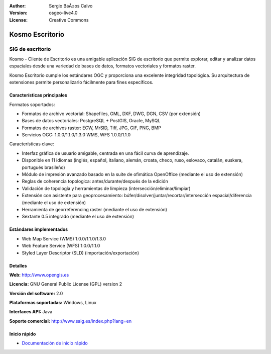 :Author: Sergio BaÃ±os Calvo
:Version: osgeo-live4.0
:License: Creative Commons

.. _kosmo-overview:

.. image:: ../../images/project_logos/logo-Kosmo.png
  :scale: 100 %
  :alt: project logo
  :align: right
  :target: http://www.opengis.es/index.php?lang=en

Kosmo Escritorio
=============

SIG de escritorio
~~~~~~~~~~~

Kosmo - Cliente de Escritorio es una amigable aplicación SIG de escritorio que permite explorar, editar
y analizar datos espaciales desde una variedad de bases de datos, formatos vectoriales y formatos raster.

Kosmo Escritorio cumple los estándares OGC y proporciona una excelente integridad topológica.
Su arquitectura de extensiones permite personalizarlo fácilmente para fines específicos.

.. image:: ../../images/screenshots/1024x768/kosmo.jpg
  :scale: 50 %
  :alt: screenshot
  :align: right

Características principales
-------------

Formatos soportados:

* Formatos de archivo vectorial: Shapefiles, GML, DXF, DWG, DGN, CSV (por extensión)
* Bases de datos vectoriales: PostgreSQL + PostGIS, Oracle, MySQL
* Formatos de archivos raster: ECW, MrSID, Tiff, JPG, GIF, PNG, BMP
* Servicios OGC: 1.0.0/1.1.0/1.3.0 WMS, WFS 1.0.0/1.1.0

Características clave:

* Interfaz gráfica de usuario amigable, centrada en una fácil curva de aprendizaje.
* Disponible en 11 idiomas (inglés, español, italiano, alemán, croata, checo, ruso, eslovaco, catalán, euskera, portugués brasileño)
* Módulo de impresión avanzado basado en la suite de ofimática OpenOffice (mediante el uso de extensión)
* Reglas de coherencia topologica: antes/durante/después de la edición
* Validación de topología y herramientas de limpieza (intersección/eliminar/limpiar)
* Extensión con asistente para geoprocesamiento: búfer/disolver/juntar/recortar/intersección espacial/diferencia (mediante el uso de extensión)
* Herramienta de georreferencing raster (mediante el uso de extensión)
* Sextante 0.5 integrado (mediante el uso de extensión)

Estándares implementados
---------------------

* Web Map Service (WMS) 1.0.0/1.1.0/1.3.0
* Web Feature Service (WFS) 1.0.0/1.1.0
* Styled Layer Descriptor (SLD) (importación/exportación)


Detalles
-------

**Web:** http://www.opengis.es

**Licencia:** GNU General Public License (GPL) version 2

**Versión del software:** 2.0

**Plataformas soportadas:** Windows, Linux

**Interfaces API:** Java

**Soporte comercial:** http://www.saig.es/index.php?lang=en


Inicio rápido
----------
    
* `Documentación de inicio rápido <../quickstart/kosmo_quickstart.html>`_
